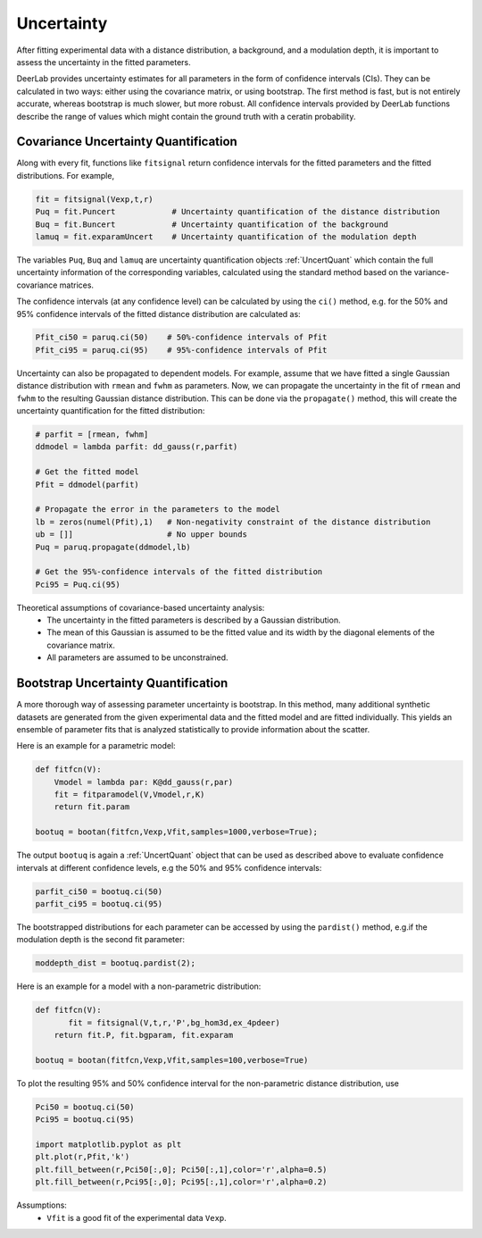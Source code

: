 Uncertainty
=========================================

After fitting experimental data with a distance distribution, a background, and a modulation depth, it is important to assess the uncertainty in the fitted parameters.

DeerLab provides uncertainty estimates for all parameters in the form of confidence intervals (CIs). They can be calculated in two ways: either using the covariance matrix, or using bootstrap. The first method is fast, but is not entirely accurate, whereas bootstrap is much slower, but more robust. All confidence intervals provided by DeerLab functions describe the range of values which might contain the ground truth with a ceratin probability.

Covariance Uncertainty Quantification
------------------------------------------

Along with every fit, functions like ``fitsignal`` return confidence intervals for the fitted parameters and the fitted distributions. For example,

.. code-block:: python

   fit = fitsignal(Vexp,t,r)
   Puq = fit.Puncert            # Uncertainty quantification of the distance distribution
   Buq = fit.Buncert            # Uncertainty quantification of the background 
   lamuq = fit.exparamUncert    # Uncertainty quantification of the modulation depth
   

The variables ``Puq``, ``Buq`` and ``lamuq`` are uncertainty quantification objects :ref:`UncertQuant` which contain the full uncertainty information of the corresponding variables, calculated using the standard method based on the variance-covariance matrices.

The confidence intervals (at any confidence level) can be calculated by using the ``ci()`` method, e.g. for the 50% and 95% confidence intervals of the fitted distance distribution are calculated as: 

.. code-block:: python

    Pfit_ci50 = paruq.ci(50)    # 50%-confidence intervals of Pfit
    Pfit_ci95 = paruq.ci(95)    # 95%-confidence intervals of Pfit

Uncertainty can also be propagated to dependent models. For example, assume that we have fitted a single Gaussian distance distribution with ``rmean`` and ``fwhm`` as parameters. Now, we can propagate the uncertainty in the fit of ``rmean`` and ``fwhm`` to the resulting Gaussian distance distribution. This can be done via the ``propagate()`` method, this will create the uncertainty quantification for the fitted distribution: 

.. code-block:: python

    # parfit = [rmean, fwhm]
    ddmodel = lambda parfit: dd_gauss(r,parfit)
    
    # Get the fitted model
    Pfit = ddmodel(parfit)
    
    # Propagate the error in the parameters to the model
    lb = zeros(numel(Pfit),1)   # Non-negativity constraint of the distance distribution
    ub = []]                    # No upper bounds
    Puq = paruq.propagate(ddmodel,lb) 

    # Get the 95%-confidence intervals of the fitted distribution
    Pci95 = Puq.ci(95)


Theoretical assumptions of covariance-based uncertainty analysis:
   - The uncertainty in the fitted parameters is described by a Gaussian distribution.
   - The mean of this Gaussian is assumed to be the fitted value and its width by the diagonal elements of the covariance matrix.
   - All parameters are assumed to be unconstrained.


Bootstrap Uncertainty Quantification
------------------------------------------

A more thorough way of assessing parameter uncertainty is bootstrap. In this method, many additional synthetic datasets are generated from the given experimental data and the fitted model and are fitted individually. This yields an ensemble of parameter fits that is analyzed statistically to provide information about the scatter.

Here is an example for a parametric model:

.. code-block:: python

    def fitfcn(V):
        Vmodel = lambda par: K@dd_gauss(r,par)
        fit = fitparamodel(V,Vmodel,r,K)
        return fit.param

    bootuq = bootan(fitfcn,Vexp,Vfit,samples=1000,verbose=True);

The output ``bootuq`` is again a :ref:`UncertQuant` object that can be used as described above to evaluate confidence intervals at different confidence levels, e.g the 50% and 95% confidence intervals: 

.. code-block:: python

    parfit_ci50 = bootuq.ci(50)
    parfit_ci95 = bootuq.ci(95)

The bootstrapped distributions for each parameter can be accessed by using the ``pardist()`` method, e.g.if the modulation depth is the second fit parameter:

.. code-block:: python

    moddepth_dist = bootuq.pardist(2);


Here is an example for a model with a non-parametric distribution:

.. code-block:: python


    def fitfcn(V):
           fit = fitsignal(V,t,r,'P',bg_hom3d,ex_4pdeer)
        return fit.P, fit.bgparam, fit.exparam

    bootuq = bootan(fitfcn,Vexp,Vfit,samples=100,verbose=True)

To plot the resulting 95% and 50% confidence interval for the non-parametric distance distribution, use

.. code-block:: python
    
    Pci50 = bootuq.ci(50)
    Pci95 = bootuq.ci(95)
    
    import matplotlib.pyplot as plt
    plt.plot(r,Pfit,'k')
    plt.fill_between(r,Pci50[:,0]; Pci50[:,1],color='r',alpha=0.5)
    plt.fill_between(r,Pci95[:,0]; Pci95[:,1],color='r',alpha=0.2)

Assumptions:
   - ``Vfit`` is a good fit of the experimental data ``Vexp``.